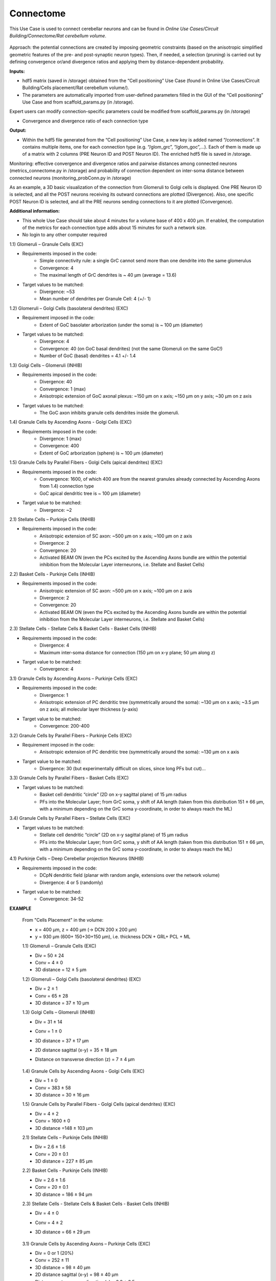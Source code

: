 ##########
Connectome
##########


This Use Case is used to connect cerebellar neurons and can be found in 
*Online Use Cases/Circuit Building/Connectome/Rat cerebellum volume*.

     .. image:: images/schema.png
        :width: 373px

     .. image:: images/cerebellum.png
        :width: 743px

     .. image:: images/connectome_flow_chart.png
        :width: 1614px

Approach: the potential connections are created by imposing geometric constraints (based on the anisotropic simplified geometric features of the pre- and post-synaptic neuron types). Then, if needed, a selection (pruning) is carried out by defining convergence or/and divergence ratios and applying them by distance-dependent probability.

**Inputs:**

•	hdf5 matrix (saved in /storage) obtained from the “Cell positioning” Use Case (found in Online Use Cases/Circuit Building/Cells placement/Rat cerebellum volume/).
•	The parameters are automatically imported from user-defined parameters filled in the GUI of the “Cell positioning” Use Case and from scaffold_params.py (in /storage).

Expert users can modify connection-specific parameters could be modified from scaffold_params.py (in /storage)

•	Convergence and divergence ratio of each connection type

**Output:**

•	Within the hdf5 file generated from the “Cell positioning” Use Case, a new key is added named “/connections”. It contains multiple items, one for each connection type (e.g. “/glom_grc”, “/glom_goc”,…). Each of them is made up of a matrix with 2 columns (PRE Neuron ID and POST Neuron ID). The enriched hdf5 file is saved in /storage.

Monitoring: effective convergence and divergence ratios and pairwise distances among connected neurons (metrics_connectome.py in /storage) and probability of connection dependent on inter-soma distance between connected neurons (monitoring_probConn.py in /storage)

As an example, a 3D basic visualization of the connection from Glomeruli to Golgi cells is displayed. One PRE Neuron ID is selected, and all the POST neurons receiving its outward connections are plotted (Divergence). Also, one specific POST Neuron ID is selected, and all the PRE neurons sending connections to it are plotted (Convergence).


**Additional information:**

•	This whole Use Case should take about 4 minutes for a volume base of 400 x 400 µm. If enabled, the computation of the metrics for each connection type adds about 15 minutes for such a network size.
•	No login to any other computer required



1.1) Glomeruli – Granule Cells (EXC)

- Requirements imposed in the code:
    -   Simple connectivity rule: a single GrC cannot send more than one dendrite into the same glomerulus
    -   Convergence: 4
    -   The maximal length of GrC dendrites is ~ 40 µm (average = 13.6)

- Target values to be matched:
    -   Divergence: ~53
    -   Mean number of dendrites per Granule Cell: 4 (+/- 1)


1.2) Glomeruli – Golgi Cells (basolateral dendrites) (EXC)

- Requirement imposed in the code:
	-	Extent of GoC basolater arborization (under the soma) is ~ 100 µm (diameter)

- Target values to be matched:
	-	Divergence: 4
	-	Convergence: 40 (on GoC basal dendrites) (not the same Glomeruli on the same GoC!)
	-	Number of GoC (basal) dendrites = 4.1 +/- 1.4


1.3) Golgi Cells – Glomeruli (INHIB)

- Requirements imposed in the code:
	-	Divergence: 40
	-	Convergence: 1 (max)
	-	Anisotropic extension of GoC axonal plexus: ~150 µm on x axis; ~150 µm on y axis; ~30 µm on z axis

- Target values to be matched:
	-	The GoC axon inhibits granule cells dendrites inside the glomeruli.


1.4) Granule Cells by Ascending Axons - Golgi Cells (EXC)

- Requirements imposed in the code:
	-	Divergence: 1 (max)
	-	Convergence: 400
	-	Extent of GoC arborization (sphere) is ~ 100 µm (diameter)


1.5) Granule Cells by Parallel Fibers - Golgi Cells (apical dendrites) (EXC)

- Requirements imposed in the code:
	-	Convergence: 1600, of which 400 are from the nearest granules already connected by Ascending Axons from 1.4) connection type
	-	GoC apical dendritic tree is ~ 100 µm (diameter)

- Target value to be matched:
	-	Divergence: ~2


2.1) Stellate Cells – Purkinje Cells (INHIB)

- Requirements imposed in the code:
	-	Anisotropic extension of SC axon: ~500 µm on x axis; ~100 µm on z axis
	-	Divergence: 2
	-	Convergence: 20
	-	Activated BEAM ON (even the PCs excited by the Ascending Axons bundle are within the potential inhibition from the Molecular Layer interneurons, i.e. Stellate and Basket Cells)


2.2) Basket Cells - Purkinje Cells (INHIB)

- Requirements imposed in the code:
	-	Anisotropic extension of SC axon: ~500 µm on x axis; ~100 µm on z axis
	-	Divergence: 2
	-	Convergence: 20
	-	Activated BEAM ON (even the PCs excited by the Ascending Axons bundle are within the potential inhibition from the Molecular Layer interneurons, i.e. Stellate and Basket Cells)


2.3) Stellate Cells - Stellate Cells   &  Basket Cells - Basket Cells  (INHIB)

- Requirements imposed in the code:
	-	Divergence: 4
	-	Maximum inter-soma distance for connection (150 µm on x-y plane; 50 µm along z)

- Target value to be matched:
	-	Convergence: 4


3.1) Granule Cells by Ascending Axons – Purkinje Cells (EXC)

- Requirements imposed in the code:
	-	Divergence: 1
	-	Anisotropic extension of PC dendritic tree (symmetrically around the soma): ~130 µm on x axis; ~3.5 µm on z axis; all molecular layer thickness (y-axis)

- Target value to be matched:	
	-	Convergence: 200-400


3.2) Granule Cells by Parallel Fibers – Purkinje Cells (EXC)

- Requirement imposed in the code:
	-	Anisotropic extension of PC dendritic tree (symmetrically around the soma): ~130 µm on x axis

- Target value to be matched:	
	-	Divergence: 30 (but experimentally difficult on slices, since long PFs but cut)…


3.3) Granule Cells by Parallel Fibers – Basket Cells (EXC)

- Target values to be matched:	
	-	Basket cell dendritic “circle” (2D on x-y sagittal plane) of 15 µm radius
	-	PFs into the Molecular Layer; from GrC soma, y shift of AA length (taken from this distribution 151 ± 66 µm, with a minimum depending on the GrC soma y-coordinate, in order to always reach the ML)


3.4) Granule Cells by Parallel Fibers – Stellate Cells (EXC)

- Target values to be matched:
	-	Stellate cell dendritic “circle” (2D on x-y sagittal plane) of 15 µm radius
	-	PFs into the Molecular Layer; from GrC soma, y shift of AA length (taken from this distribution 151 ± 66 µm, with a minimum depending on the GrC soma y-coordinate, in order to always reach the ML)


4.1) Purkinje Cells – Deep Cerebellar projection Neurons (INHIB)

- Requirements imposed in the code:
	-	DCpN dendritic field (planar with random angle, extensions over the network volume)
	-	Divergence: 4 or 5 (randomly)

- Target value to be matched:
	-	Convergence: 34-52


**EXAMPLE**

    From "Cells Placement" in the volume:

    -	x = 400 µm, z = 400 µm (→ DCN 200 x 200 µm)
    -	y = 930 µm (600+ 150+30+150  µm), i.e. thickness DCN + GRL+ PCL + ML

    1.1) Glomeruli – Granule Cells (EXC)

    -	Div = 50 ± 24
    -	Conv = 4 ± 0
    -	3D distance = 12 ± 5 µm

    1.2) Glomeruli – Golgi Cells (basolateral dendrites) (EXC)

    -	Div = 2 ± 1
    -	Conv = 65 ± 28
    -	3D distance = 37 ± 10 µm

    1.3) Golgi Cells – Glomeruli (INHIB)

    -	Div = 31 ± 14
    -	Conv = 1 ± 0
    -	3D distance = 37 ± 17 µm
    -	2D distance sagittal (x-y) = 35 ± 18 µm
    -	Distance on transverse direction (z) = 7 ± 4 µm

         .. image:: images/distances_tot1.png
            :width: 405px

         .. image:: images/distances_conns1.png
            :width: 399px

         .. image:: images/ratio1.png
            :width: 389px


    1.4) Granule Cells by Ascending Axons - Golgi Cells (EXC)

    -	Div = 1 ± 0
    -	Conv = 383 ± 58
    -	3D distance = 30 ± 16 µm

    1.5) Granule Cells by Parallel Fibers - Golgi Cells (apical dendrites) (EXC)

    -	Div = 4 ± 2
    -	Conv = 1600 ± 0
    -	3D distance =148 ± 103 µm

    2.1) Stellate Cells – Purkinje Cells (INHIB)

    -	Div = 2.6 ± 1.6
    -	Conv = 20 ± 0.1
    -	3D distance = 227 ± 85 µm

    2.2) Basket Cells - Purkinje Cells (INHIB)

    -	Div = 2.6 ± 1.6
    -	Conv = 20 ± 0.1
    -	3D distance = 186 ± 94 µm

    2.3) Stellate Cells - Stellate Cells   &  Basket Cells - Basket Cells  (INHIB)

    -	Div = 4 ± 0
    -	Conv = 4 ± 2
    -	3D distance = 66 ± 29 µm

         .. image:: images/distances_tot2.png
            :width: 398px

         .. image:: images/distances_conns2.png
            :width: 392px

         .. image:: images/ratio2.png
            :width: 395px


    3.1) Granule Cells by Ascending Axons – Purkinje Cells (EXC)

    -	Div = 0 or 1 (20%)
    -	Conv = 252 ± 11
    -	3D distance = 98 ± 40 µm
    -	2D distance sagittal (x-y) = 98 ± 40 µm
    -	Distance on transverse direction (z) = 0.8 ± 0.5 µm

    3.2) Granule Cells by Parallel Fibers – Purkinje Cells (EXC)

    -	Div = 23 ± 3
    -	Conv = 28827 ± 165
    -	3D distance = 178 ± 79 µm

    3.3) Granule Cells by Parallel Fibers – Basket Cells (EXC)

    -	Div = 10 ± 6
    -	Conv = 1425 ± 399
    -	3D distance = 224 ± 65 µm
    -	2D distance sagittal (x-y) = 224 ± 65 µm
    -	Distance on transverse direction (z) = 6 ± 4 µm

    3.4) Granule Cells by Parallel Fibers – Stellate Cells (EXC)

    -	Div = 5 ± 6
    -	Conv = 635 ± 436
    -	3D distance = 222 ± 65 µm
    -	2D distance sagittal (x-y) = 222 ± 65 µm
    -	Distance on transverse direction (z) = 6 ± 4 µm

    4.1) Purkinje Cells – Deep Cerebellar projection Neurons (INHIB)

    -	Div = 4 or 5
    -	Conv = 27 ± 3
    -	3D distance = 535 ± 145 µm
